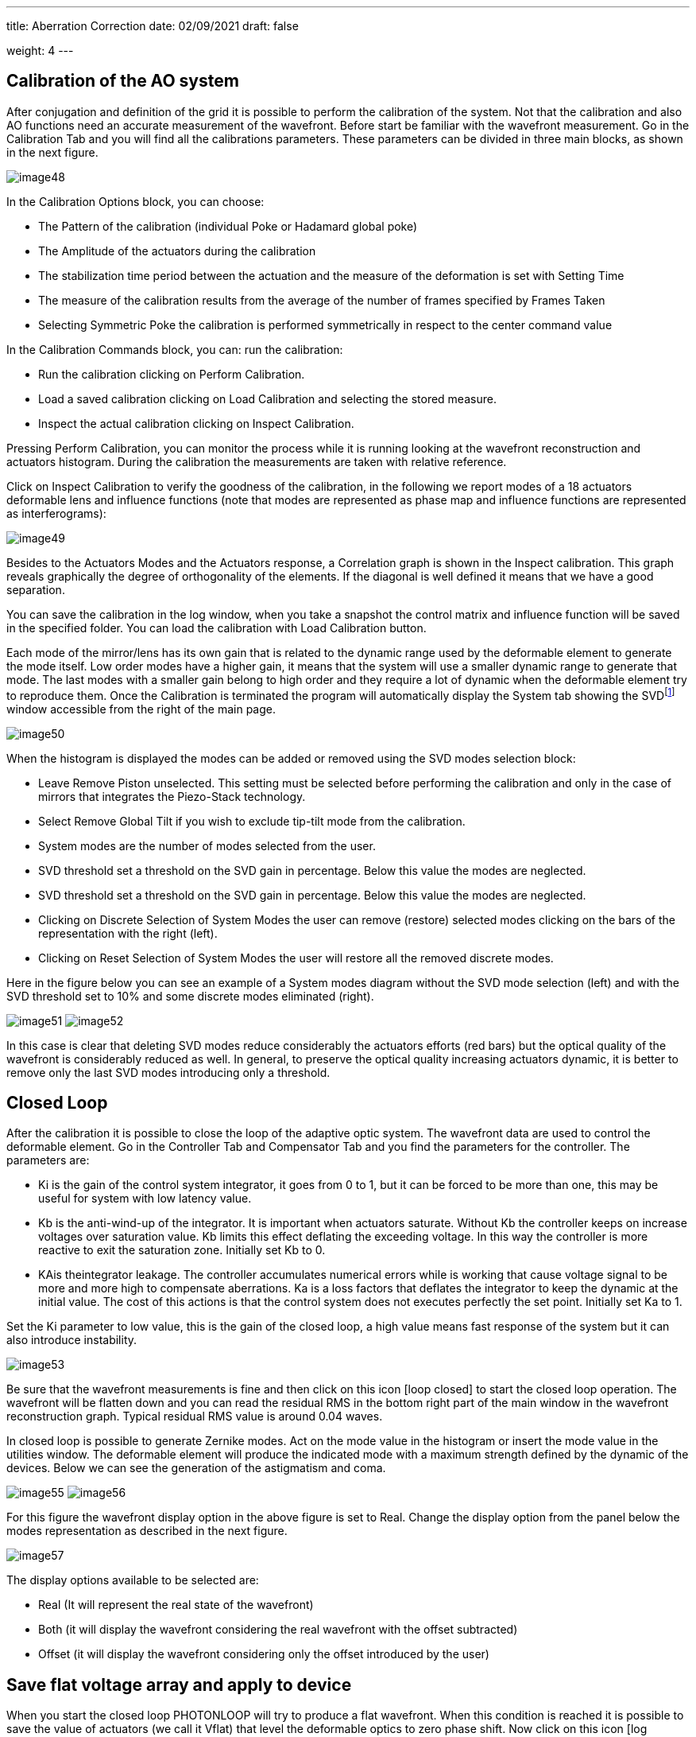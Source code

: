 ---
title: Aberration Correction
date: 02/09/2021
draft: false

weight: 4
---

== Calibration of the AO system

After conjugation and definition of the grid it is possible to perform the calibration of the system. Not that the calibration and also AO functions need an accurate measurement of the wavefront. Before start be familiar with the wavefront measurement. Go in the Calibration Tab and you will find all the calibrations parameters. These parameters can be divided in three main blocks, as shown in the next figure.

image:/img/image48.png[]

In the Calibration Options block, you can choose:

* The Pattern of the calibration (individual Poke or Hadamard global poke)
* The Amplitude of the actuators during the calibration
* The stabilization time period between the actuation and the measure of the deformation is set with Setting Time
* The measure of the calibration results from the average of the number of frames specified by Frames Taken
* Selecting Symmetric Poke the calibration is performed symmetrically in respect to the center command value

In the Calibration Commands block, you can: run the calibration:

* Run the calibration clicking on Perform Calibration.
* Load a saved calibration clicking on Load Calibration and selecting the stored measure.
* Inspect the actual calibration clicking on Inspect Calibration.

Pressing Perform Calibration, you can monitor the process while it is running looking at the wavefront reconstruction and actuators histogram. During the calibration the measurements are taken with relative reference.

Click on Inspect Calibration to verify the goodness of the calibration, in the following we report modes of a 18 actuators deformable lens and influence functions (note that modes are represented as phase map and influence functions are represented as interferograms):

image:/img/image49.png[]

Besides to the Actuators Modes and the Actuators response, a Correlation graph is shown in the Inspect calibration. This graph reveals graphically the degree of orthogonality of the elements. If the diagonal is well defined it means that we have a good separation.

You can save the calibration in the log window, when you take a snapshot the control matrix and influence function will be saved in the specified folder. You can load the calibration with Load Calibration button.

Each mode of the mirror/lens has its own gain that is related to the dynamic range used by the deformable element to generate the mode itself. Low order modes have a higher gain, it means that the system will use a smaller dynamic range to generate that mode. The last modes with a smaller gain belong to high order and they require a lot of dynamic when the deformable element try to reproduce them. Once the Calibration is terminated the program will automatically display the System tab showing the SVDfootnote:[SVD: singular value decomposition. See: https://en.wikipedia.org/wiki/Singular_value_decomposition] window accessible from the right of the main page.

image:/img/image50.png[]

When the histogram is displayed the modes can be added or removed using the SVD modes selection block:

* Leave Remove Piston unselected. This setting must be selected before performing the calibration and only in the case of mirrors that integrates the Piezo-Stack technology.
* Select Remove Global Tilt if you wish to exclude tip-tilt mode from the calibration.
* System modes are the number of modes selected from the user.
* SVD threshold set a threshold on the SVD gain in percentage. Below this value the modes are neglected.
* SVD threshold set a threshold on the SVD gain in percentage. Below this value the modes are neglected.
* Clicking on Discrete Selection of System Modes the user can remove (restore) selected modes clicking on the bars of the representation with the right (left).
* Clicking on Reset Selection of System Modes the user will restore all the removed discrete modes.

Here in the figure below you can see an example of a System modes diagram without the SVD mode selection (left) and with the SVD threshold set to 10% and some discrete modes eliminated (right).

image:/img/image51.png[]
image:/img/image52.png[]

In this case is clear that deleting SVD modes reduce considerably the actuators efforts (red bars) but the optical quality of the wavefront is considerably reduced as well. In general, to preserve the optical quality increasing actuators dynamic, it is better to remove only the last SVD modes introducing only a threshold.


== Closed Loop


After the calibration it is possible to close the loop of the adaptive optic system. The wavefront data are used to control the deformable element. Go in the Controller Tab and Compensator Tab and you find the parameters for the controller. The parameters are:

* Ki is the gain of the control system integrator, it goes from 0 to 1, but it can be forced to be more than one, this may be useful for system with low latency value.
* Kb is the anti-wind-up of the integrator. It is important when actuators saturate. Without Kb the controller keeps on increase voltages over saturation value. Kb limits this effect deflating the exceeding voltage. In this way the controller is more reactive to exit the saturation zone. Initially set Kb to 0.
* KAis theintegrator leakage. The controller accumulates numerical errors while is working that cause voltage signal to be more and more high to compensate aberrations. Ka is a loss factors that deflates the integrator to keep the dynamic at the initial value. The cost of this actions is that the control system does not executes perfectly the set point. Initially set Ka to 1.

Set the Ki parameter to low value, this is the gain of the closed loop, a high value means fast response of the system but it can also introduce instability.

image:/img/image53.png[]

Be sure that the wavefront measurements is fine and then click on this icon icon:loop_closed[] to start the closed loop operation. The wavefront will be flatten down and you can read the residual RMS in the bottom right part of the main window in the wavefront reconstruction graph. Typical residual RMS value is around 0.04 waves.

In closed loop is possible to generate Zernike modes. Act on the mode value in the histogram or insert the mode value in the utilities window. The deformable element will produce the indicated mode with a maximum strength defined by the dynamic of the devices. Below we can see the generation of the astigmatism and coma.

image:/img/image55.png[]
image:/img/image56.png[]

For this figure the wavefront display option in the above figure is set to Real. Change the display option from the panel below the modes representation as described in the next figure.

image:/img/image57.png[]

The display options available to be selected are:

* Real (It will represent the real state of the wavefront)
* Both (it will display the wavefront considering the real wavefront with the offset subtracted)
* Offset (it will display the wavefront considering only the offset introduced by the user)

== Save flat voltage array and apply to device

When you start the closed loop PHOTONLOOP will try to produce a flat wavefront. When this condition is reached it is possible to save the value of actuators (we call it Vflat) that level the deformable optics to zero phase shift. Now click on this icon icon:log_snapshot[] and save the actuator value with the snapshot button.

image:/img/image59.png[]

To load the flat voltage array, go to Controller Tab and chose to load (icon:folder[]) the folder containing file with voltage vector then press Apply Vflat. The flat voltage settings will always be added to start from a better initial wavefront. To remove the voltage flat click again on Apply Vflat. The V~flat~ array can be used in Open Loop mode where you donÔÇÖt use the wavefront as a control feedback, see next section. Click on Mode offsets or Actuators offset if you want to load the Zernike modes or the Actuators voltages that level the lens, respectively.

Another way to apply the Vflat is directly applying the actuator offsets from the saved file actuators .txt that can be found in the Vflat folder. In order to do so, go to Utilities then select Actuators Panel and then load (icon:folder[]) the actuators.txt file present in the Vflat folder. After icon:power[] is pressed the actuators offset will be applied. And the lens will be flat. This method can be used also to load the actuators voltages for any kind of pre-generated and saved optical deformation of the lens.

image:/img/image62.png[]


== Open Loop

*If you do NOT have the wavefront sensor start here*, (if you have the wavefront sensor skip this section). Go to WFS tab and in the menu of the driver choose File sensor Vx.x. From Version 1.5.1 select Test sensor. Then press the camera connection button and select any white image in .jpg format of any size. Draw a new grid, select a circle aperture and start the measurements. To operate the system without the wavefront sensor feedback you have to upload the preset voltage flat (V~flat)~ and the influence functions. 1) Load the voltage set of the actuator that flatten the deformable element as describe above. 2) Go to Calibration, press Load calibration and select the folder where your calibration has been saved. The press relax and press open loop button and the wavefront will be flat, see figure below:

image:/img/image63.png[]

Now, as in the case of closed loop, clicking on the green histogram you can change the modes offsets and generate it. Few examples are shown below for coma term (In this measure the wavefront sensor was used only as observer):

image:/img/image64.png[]

and for trefoil:

image:/img/image65.png[]

You can also use the Utilities Modes to select the modes inserting the values manually. The amount are in waves RMS.

*If you have the wavefront sensor start here*

Just click on the open loop button an interact with the Zernike modes histogram to generate the wavefront shape that you desire.